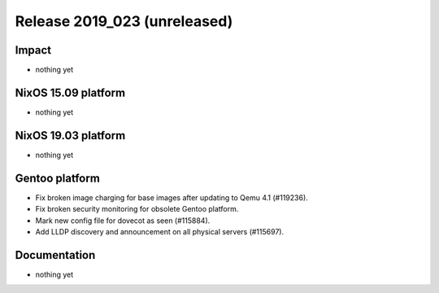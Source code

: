 .. XXX update on release :Publish Date: YYYY-MM-DD

Release 2019_023 (unreleased)
-----------------------------

Impact
^^^^^^

* nothing yet


NixOS 15.09 platform
^^^^^^^^^^^^^^^^^^^^

* nothing yet


NixOS 19.03 platform
^^^^^^^^^^^^^^^^^^^^

* nothing yet


Gentoo platform
^^^^^^^^^^^^^^^

* Fix broken image charging for base images after updating to Qemu 4.1 (#119236).
* Fix broken security monitoring for obsolete Gentoo platform.
* Mark new config file for dovecot as seen (#115884).
* Add LLDP discovery and announcement on all physical servers (#115697).

Documentation
^^^^^^^^^^^^^

* nothing yet


.. vim: set spell spelllang=en:
